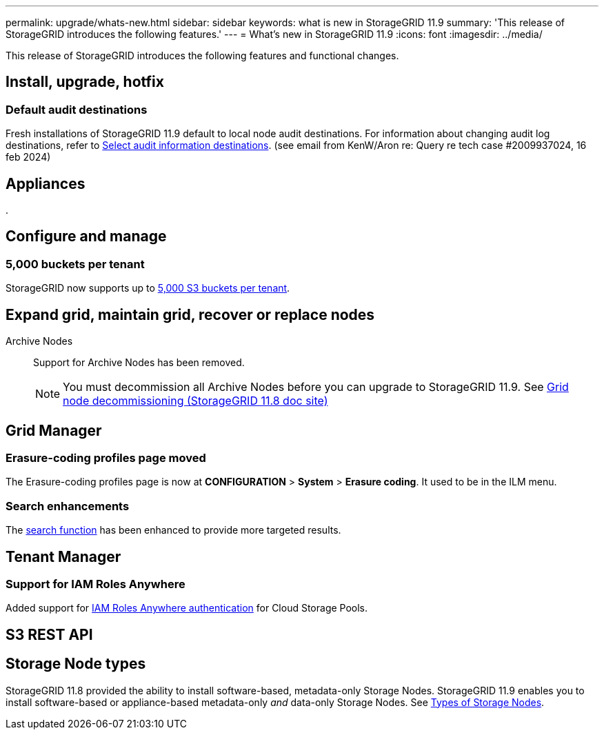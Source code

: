 ---
permalink: upgrade/whats-new.html
sidebar: sidebar
keywords: what is new in StorageGRID 11.9
summary: 'This release of StorageGRID introduces the following features.'
---
= What's new in StorageGRID 11.9
:icons: font
:imagesdir: ../media/

[.lead]
This release of StorageGRID introduces the following features and functional changes.

== Install, upgrade, hotfix

=== Default audit destinations
Fresh installations of StorageGRID 11.9 default to local node audit destinations. For information about changing audit log destinations, refer to link:../monitor/configure-audit-messages.html#Select-audit-information-destinations[Select audit information destinations]. (see email from KenW/Aron re: Query re tech case #2009937024, 16 feb 2024)

== Appliances

.


== Configure and manage

=== 5,000 buckets per tenant
StorageGRID now supports up to link:../s3/operations-on-buckets.html[5,000 S3 buckets per tenant].

== Expand grid, maintain grid, recover or replace nodes

Archive Nodes:: Support for Archive Nodes has been removed.
+
NOTE: You must decommission all Archive Nodes before you can upgrade to StorageGRID 11.9. See https://docs.netapp.com/us-en/storagegrid-118/maintain/grid-node-decommissioning.html[Grid node decommissioning (StorageGRID 11.8 doc site)^] 

== Grid Manager

=== Erasure-coding profiles page moved
The Erasure-coding profiles page is now at *CONFIGURATION* > *System* > *Erasure coding*. It used to be in the ILM menu.

=== Search enhancements
The link:../primer/exploring-grid-manager.html#search-field[search function] has been enhanced to provide more targeted results.

== Tenant Manager

=== Support for IAM Roles Anywhere
Added support for link:../ilm/creating-cloud-storage-pool.html[IAM Roles Anywhere authentication] for Cloud Storage Pools.

== S3 REST API

== Storage Node types
StorageGRID 11.8 provided the ability to install software-based, metadata-only Storage Nodes. StorageGRID 11.9 enables you to install software-based or appliance-based metadata-only _and_ data-only Storage Nodes. See link:../primer/what-storage-node-is.html#types-of-storage-nodes[Types of Storage Nodes].